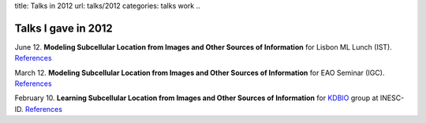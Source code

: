 title: Talks in 2012
url: talks/2012
categories: talks work
..

Talks I gave in 2012
====================

June 12. **Modeling Subcellular Location from Images and Other Sources of
Information** for Lisbon ML Lunch (IST). `References </talks/2012/igc>`__

March 12. **Modeling Subcellular Location from Images and Other Sources of
Information** for EAO Seminar (IGC). `References </talks/2012/igc>`__

February 10. **Learning Subcellular Location from Images and Other Sources of
Information** for `KDBIO
<http://www.inesc-id.pt/intranet/laboratoriogrupo/kdbio/kdbio.php>`__ group at
INESC-ID. `References </talks/2012/kdbio>`__
